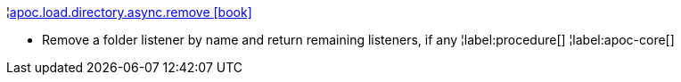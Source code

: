 ¦xref::overview/apoc.load/apoc.load.directory.async.remove.adoc[apoc.load.directory.async.remove icon:book[]] +

 - Remove a folder listener by name and return remaining listeners, if any
¦label:procedure[]
¦label:apoc-core[]

